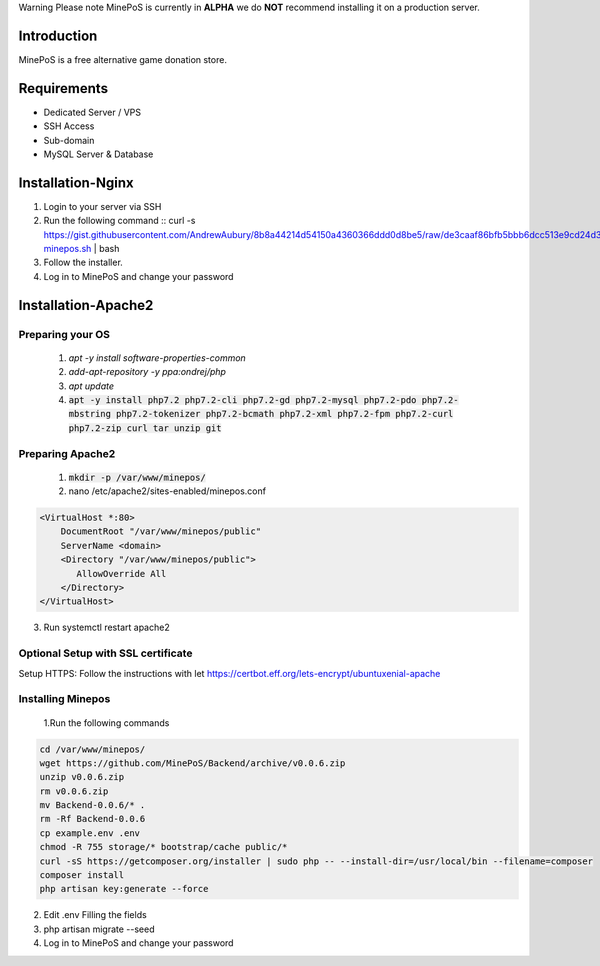 Warning
Please note MinePoS is currently in **ALPHA** we do **NOT** recommend installing it on a production server.

.. _Introduction:
Introduction
===============
MinePoS is a free alternative game donation store.

.. _Requirements:
Requirements
===============
* Dedicated Server / VPS
* SSH Access
* Sub-domain
* MySQL Server & Database 



.. _Installation-Nginx:
Installation-Nginx
===================
#. Login to your server via SSH
#. Run the following command :: curl -s https://gist.githubusercontent.com/AndrewAubury/8b8a44214d54150a4360366ddd0d8be5/raw/de3caaf86bfb5bbb6dcc513e9cd24d3f00147acc/install-minepos.sh | bash
#. Follow the installer.
#. Log in to MinePoS and change your password

.. _Installation-Apache2
Installation-Apache2
====================

Preparing your OS
------------------
   1. `apt -y install software-properties-common`
   2. `add-apt-repository -y ppa:ondrej/php`
   3. `apt update`
   4. :code:`apt -y install php7.2 php7.2-cli php7.2-gd php7.2-mysql php7.2-pdo php7.2-mbstring php7.2-tokenizer php7.2-bcmath php7.2-xml php7.2-fpm php7.2-curl php7.2-zip curl tar unzip git`

Preparing Apache2
------------------
   1. :code:`mkdir -p /var/www/minepos/`
   2. nano /etc/apache2/sites-enabled/minepos.conf

.. code-block:: text

    <VirtualHost *:80>
        DocumentRoot "/var/www/minepos/public"
        ServerName <domain>           
        <Directory "/var/www/minepos/public">
           AllowOverride All
        </Directory>
    </VirtualHost>


3. Run systemctl restart apache2

Optional Setup with SSL certificate 
-------------------------------------
Setup HTTPS: Follow the instructions with let https://certbot.eff.org/lets-encrypt/ubuntuxenial-apache

Installing Minepos
-------------------
   1.Run the following commands

.. code-block:: text

    cd /var/www/minepos/
    wget https://github.com/MinePoS/Backend/archive/v0.0.6.zip
    unzip v0.0.6.zip
    rm v0.0.6.zip
    mv Backend-0.0.6/* .
    rm -Rf Backend-0.0.6
    cp example.env .env
    chmod -R 755 storage/* bootstrap/cache public/*
    curl -sS https://getcomposer.org/installer | sudo php -- --install-dir=/usr/local/bin --filename=composer
    composer install
    php artisan key:generate --force

2. Edit .env Filling the fields
3. php artisan migrate --seed
4. Log in to MinePoS and change your password
